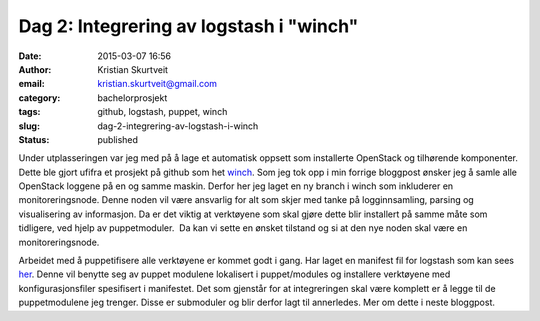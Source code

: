 Dag 2: Integrering av logstash i "winch"
########################################
:date: 2015-03-07 16:56
:author: Kristian Skurtveit
:email:	kristian.skurtveit@gmail.com
:category: bachelorprosjekt
:tags: github, logstash, puppet, winch
:slug: dag-2-integrering-av-logstash-i-winch
:status: published

Under utplasseringen var jeg med på å lage et automatisk oppsett som
installerte OpenStack og tilhørende komponenter. Dette ble gjort ufifra
et prosjekt på github som het
`winch <https://github.com/norcams/winch>`__. Som jeg tok opp i min
forrige bloggpost ønsker jeg å samle alle OpenStack loggene på en og
samme maskin. Derfor her jeg laget en ny branch i winch som inkluderer
en monitoreringsnode. Denne noden vil være ansvarlig for alt som skjer
med tanke på logginnsamling, parsing og visualisering av informasjon. Da
er det viktig at verktøyene som skal gjøre dette blir installert på
samme måte som tidligere, ved hjelp av puppetmoduler.  Da kan vi sette
en ønsket tilstand og si at den nye noden skal være en
monitoreringsnode.

Arbeidet med å puppetifisere alle verktøyene er kommet godt i gang. Har
laget en manifest fil for logstash som kan sees
`her <https://github.com/norcams/winch/blob/stable/icehouse-centos6-monitoring/puppet/manifests/logstash.pp>`__.
Denne vil benytte seg av puppet modulene lokalisert i puppet/modules og
installere verktøyene med konfigurasjonsfiler spesifisert i manifestet.
Det som gjenstår for at integreringen skal være komplett er å legge til
de puppetmodulene jeg trenger. Disse er submoduler og blir derfor lagt
til annerledes. Mer om dette i neste bloggpost.
